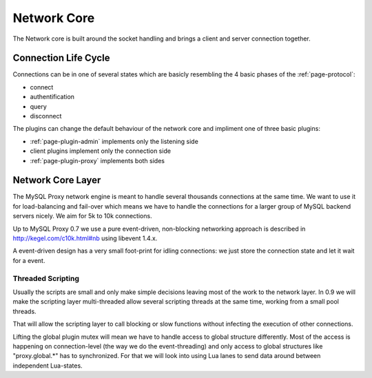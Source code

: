 .. _page-core:

============
Network Core
============

The Network core is built around the socket handling and brings a client and server connection
together. 

Connection Life Cycle
=====================

Connections can be in one of several states which are basicly resembling the 4 basic phases
of the :ref:`page-protocol`:

* connect
* authentification
* query
* disconnect

The plugins can change the default behaviour of the network core and impliment one of three 
basic plugins:

* :ref:`page-plugin-admin` implements only the listening side
* client plugins implement only the connection side
* :ref:`page-plugin-proxy` implements both sides 

Network Core Layer
==================

The MySQL Proxy network engine is meant to handle several thousands connections at the same time. We 
want to use it for load-balancing and fail-over which means we have to handle the connections for
a larger group of MySQL backend servers nicely. We aim for 5k to 10k connections.

Up to MySQL Proxy 0.7 we use a pure event-driven, non-blocking networking approach is described in
http://kegel.com/c10k.html#nb using libevent 1.4.x. 

A event-driven design has a very small foot-print for idling connections: we just store the
connection state and let it wait for a event. 

Threaded Scripting
------------------

Usually the scripts are small and only make simple decisions leaving most of the work to the network layer.
In 0.9 we will make the scripting layer multi-threaded allow several scripting threads at the same time,
working from a small pool threads.

That will allow the scripting layer to call blocking or slow functions without infecting the execution of
other connections.

Lifting the global plugin mutex will mean we have to handle access to global structure differently. Most 
of the access is happening on connection-level (the way we do the event-threading) and only access to
global structures like "proxy.global.*" has to synchronized. For that we will look into using Lua lanes
to send data around between independent Lua-states.



